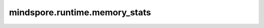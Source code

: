 mindspore.runtime.memory_stats
===============================

.. py:function:: mindspore.runtime.memory_stats()

    返回从内存池查询到的状态信息。

    .. note::
        对于  `CPU` 后端，固定返回数据为空的字典。

    返回：
        dict，查询到的内存信息。
